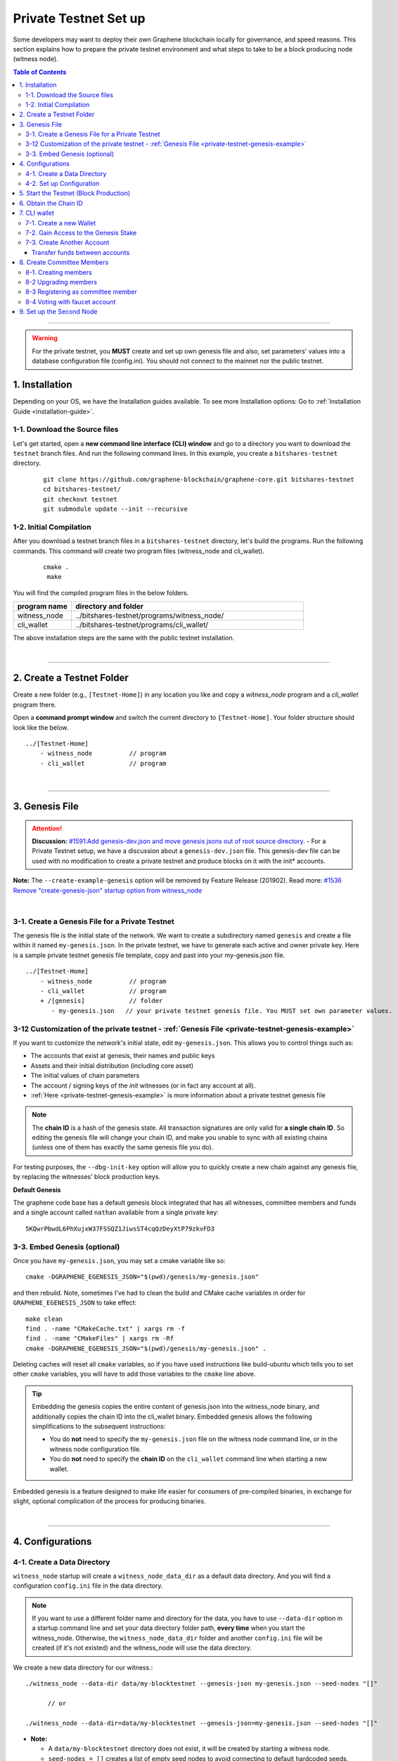 
.. _private-testnet-guide-ver0:

************************
Private Testnet Set up
************************

Some developers may want to deploy their own Graphene blockchain locally for governance, and speed reasons. This section explains how to prepare the private testnet environment and what steps to take to be a block producing node (witness node).

.. contents:: Table of Contents
   :local:

-------

.. warning:: For the private testnet, you **MUST** create and set up own genesis file and also, set parameters' values into a database configuration file (config.ini).  You should not connect to the mainnet nor the public testnet.


1. Installation
----------------------

Depending on your OS, we have the Installation guides available. To see more Installation options: Go to :ref:`Installation Guide <installation-guide>`.

1-1. Download the Source files
^^^^^^^^^^^^^^^^^^^^^^^^^^^^^^^^

Let's get started, open a **new command line interface (CLI) window** and go to a directory you want to download the ``testnet`` branch files. And run the following command lines. In this example, you create a ``bitshares-testnet`` directory.

 ::

    git clone https://github.com/graphene-blockchain/graphene-core.git bitshares-testnet
    cd bitshares-testnet/
    git checkout testnet
    git submodule update --init --recursive


1-2. Initial Compilation
^^^^^^^^^^^^^^^^^^^^^^^^^^^^^^^^^^^^^

After you download a testnet branch files in a ``bitshares-testnet`` directory, let's build the programs. Run the following commands. This command will create two program files (witness_node and cli_wallet).

 ::

   cmake .
    make

You will find the compiled program files in the below folders.

.. list-table::
   :widths: 20 80
   :header-rows: 1

   * - program name
     - directory and folder
   * - witness_node
     - ../bitshares-testnet/programs/witness_node/
   * - cli_wallet
     - ../bitshares-testnet/programs/cli_wallet/


The above installation steps are the same with the public testnet installation.

|

----------------

2. Create a Testnet Folder
-------------------------------------------

Create a new folder (e.g., ``[Testnet-Home]``) in any location you like and copy a `witness_node` program and a `cli_wallet` program there.

Open a **command prompt window** and switch the current directory to ``[Testnet-Home]``. Your folder structure should look like the below.

::

   ../[Testnet-Home]
       - witness_node          // program
       - cli_wallet            // program


|

------------------

3. Genesis File
-------------------------------------------

.. attention:: **Discussion:** `#1591:Add genesis-dev.json and move genesis jsons out of root source directory. <https://github.com/graphene-blockchain/graphene-core/issues/1591>`_
 - For a Private Testnet setup, we have a discussion about a ``genesis-dev.json`` file. This genesis-dev file can be used with no modification to create a private testnet and produce blocks on it with the init* accounts.


**Note:** The ``--create-example-genesis`` option will be removed by Feature Release (201902). Read more: `#1536 Remove "create-genesis-json" startup option from witness_node <https://github.com/graphene-blockchain/graphene-core/issues/1536>`_


|

3-1. Create a Genesis File for a Private Testnet
^^^^^^^^^^^^^^^^^^^^^^^^^^^^^^^^^^^^^^^^^^^^^^^^^^^^^

The genesis file is the initial state of the network. We want to create a subdirectory named ``genesis`` and create a file within it named ``my-genesis.json``.  In the private testnet, we have to generate each active and owner private key. Here is a sample private testnet genesis file template, copy and past into your my-genesis.json file.

::

   ../[Testnet-Home]
       - witness_node          // program
       - cli_wallet            // program
       + /[genesis]            // folder
          - my-genesis.json   // your private testnet genesis file. You MUST set own parameter values.


3-12 Customization of the private testnet - :ref:`Genesis File <private-testnet-genesis-example>`
^^^^^^^^^^^^^^^^^^^^^^^^^^^^^^^^^^^^^^^^^^^^^^^^^^^^^

If you want to customize the network's initial state, edit ``my-genesis.json``. This allows you to control things such as:

- The accounts that exist at genesis, their names and public keys
- Assets and their initial distribution (including core asset)
- The initial values of chain parameters
- The account / signing keys of the `init` witnesses (or in fact any account at all).
- :ref:`Here <private-testnet-genesis-example>` is more information about a private testnet genesis file



.. note:: The **chain ID** is a hash of the genesis state. All transaction signatures are only valid for **a single chain ID**. So editing the genesis file will change your chain ID, and make you unable to sync with all existing chains (unless one of them has exactly the same genesis file you do).

For testing purposes, the ``--dbg-init-key`` option will allow you to quickly create a new chain against any genesis file, by replacing the witnesses' block production keys.


**Default Genesis**

The graphene code base has a default genesis block integrated that has all witnesses, committee members and funds and a single account called ``nathan`` available from a single private key::

    5KQwrPbwdL6PhXujxW37FSSQZ1JiwsST4cqQzDeyXtP79zkvFD3


3-3. Embed Genesis (optional)
^^^^^^^^^^^^^^^^^^^^^^^^^^^^^^^^^^^^^^^^^^^^^^^^^^^^^

Once you have ``my-genesis.json``, you may set a cmake variable like so::

    cmake -DGRAPHENE_EGENESIS_JSON="$(pwd)/genesis/my-genesis.json"

and then rebuild. Note, sometimes I've had to clean the build and CMake cache variables in order for ``GRAPHENE_EGENESIS_JSON`` to take effect::

    make clean
    find . -name "CMakeCache.txt" | xargs rm -f
    find . -name "CMakeFiles" | xargs rm -Rf
    cmake -DGRAPHENE_EGENESIS_JSON="$(pwd)/genesis/my-genesis.json" .

Deleting caches will reset all ``cmake`` variables, so if you have used instructions like build-ubuntu which tells you to set other ``cmake`` variables, you will have to add those variables to the ``cmake`` line above.

.. tip:: Embedding the genesis copies the entire content of genesis.json into the witness_node binary, and additionally copies the chain ID into the cli_wallet binary. Embedded genesis allows the following simplifications to the subsequent instructions:

	- You do **not** need to specify the ``my-genesis.json`` file on the witness node command line, or in the witness node configuration file.
	- You do **not** need to specify the **chain ID** on the ``cli_wallet`` command line when starting a new wallet.

Embedded genesis is a feature designed to make life easier for consumers of pre-compiled binaries, in exchange for slight, optional complication of the process for producing binaries.


|

----------------

4. Configurations
--------------------------------------
4-1. Create a Data Directory
^^^^^^^^^^^^^^^^^^^^^^^^^^^^^^^^

``witness_node`` startup will create a ``witness_node_data_dir`` as a default data directory. And you will find a configuration ``config.ini`` file in the data directory.

.. Note::  If you want to use a different folder name and directory for the data, you have to use ``--data-dir`` option in a startup command line and set your data directory folder path, **every time** when you start the witness_node. Otherwise, the ``witness_node_data_dir`` folder and another ``config.ini`` file will be created (if it's not existed) and the witness_node will use the data directory.


We create a new data directory for our witness.::

    ./witness_node --data-dir data/my-blocktestnet --genesis-json my-genesis.json --seed-nodes "[]"

	  // or

    ./witness_node --data-dir=data/my-blocktestnet --genesis-json=my-genesis.json --seed-nodes "[]"



* **Note:**

  - A ``data/my-blocktestnet`` directory does not exist, it will be created by starting a witness node.
  - ``seed-nodes = []`` creates a list of empty seed nodes to avoid connecting to default hardcoded seeds.
  - **Known issue:** Missing ``=`` sign between input parameter and value. --> This is due to a bug of a boost 1.60. If you compile with boost 1.58, the ``=`` sign can be omitted.


The below message means the initialization is complete. It will complete nearly instantaneously with the tiny example genesis, unless you added a ton of balances. Use ``ctrl + c`` to close the witness node. ::

    3501235ms th_a main.cpp:165 main] Started witness node on a chain with 0 blocks.
    3501235ms th_a main.cpp:166 main] Chain ID is cf307110d029cb882d126bf0488dc4864772f68d9888d86b458d16e6c36aa74b

As a result, you should get two items:

- A directory named ``data/my-blocktestnet`` has been created (initialized) with a file named ``config.ini`` located in it.
- A Chain ID. It’s displayed in the message above (i.g., Chain ID).


::

   ../[Testnet-Home]
       - witness_node         // program
       - cli_wallet           // program
       + /[genesis]           // folder
          - my-genesis.json // your private testnet genesis file. You have to set own parameter values.
       + /[data]              // data folder
          + /[my-blocktestnet]/
             + /[blockchain]
             + /[logs]
             + /[p2p]
             - config.ini     // configuration file
             - logging.ini


4-2. Set up Configuration
^^^^^^^^^^^^^^^^^^^^^^^^^^^^^^^

Open the ``[Testnet-Home]/data/my-blocktestnet/config.ini`` file and set the following settings, uncommenting them if necessary.

* Example: :ref:`Configuration file - config.ini <bts-config-ini-eg-private-testnet>`

::

	# Endpoint for P2P node to listen on
	p2p-endpoint = 127.0.0.1:11010

	# Endpoint for websocket RPC to listen on
	rpc-endpoint = 127.0.0.1:11011

	###--> For Private Testnet, add a seed node of your own
	# P2P nodes to connect to on startup (may specify multiple times)
	# seed_node =

	###--> For Private Testnet, this value set needs to overwrite default checkpoint.
	checkpoint = []
	# Pairs of [BLOCK_NUM,BLOCK_ID] that should be enforced as checkpoints.
	## checkpoint = ["22668518", "0159e4e600cb149e22ef960442ca331159914617"]

	# File to read Genesis State from
	genesis-json = genesis/my-genesis.json

	# ==============================================================================
	# witness plugin options
	# ==============================================================================

	# Enable block production, even if the chain is stale.
	enable-stale-production = false

	# Percent of witnesses (0-100) that must be participating in order to produce blocks
	# required-participation = 33
	# If start a private testnet with the default number 33, the node won't produce blocks
	####--> For Private testnet, set 0
	required-participation = 0

	###--> For Private Testnet, set own key pairs
	# Tuple of [PublicKey, WIF private key] (may specify multiple times)
	private-key = ["-- generated key --","5KQwrPbwdL6PhXujxW37FSSQZ1JiwsST4cqQzDeyXtP79zkvFD3"]

	# ID of witness controlled by this node (e.g. "1.6.5", quotes are required, may specify multiple times)
	# witness-id =
	witness-id = "1.6.1"
	witness-id = "1.6.2"
	witness-id = "1.6.3"
	witness-id = "1.6.4"
	witness-id = "1.6.5"
	witness-id = "1.6.6"
	witness-id = "1.6.7"
	witness-id = "1.6.8"
	witness-id = "1.6.9"
	witness-id = "1.6.10"
	witness-id = "1.6.11"


This authorizes the ``witness_node`` to produce blocks on behalf of the listed **witness-id's**, and specifies the private key needed to sign those blocks. Normally each witness would be on a different node, but for the purposes of this testnet, we will start out with all witnesses signing blocks on a single node.

.. note:: It's important to activate a 2/3 majority of the witnesses defined in the genesis file.



|

--------------

5. Start the Testnet (Block Production)
-------------------------------------------

Now run witness_node again::

    ./witness_node --data-dir data/my-blocktestnet --enable-stale-production --seed-nodes "[]"

.. warning:: If you want to use a different folder name and directory for the data, you have to use ``--data-dir`` in a startup command line and set your data directory folder path, every time you start the witnesses-node. Otherwise, the ``witness_node_data_dir`` folder will be created and be used to generate a default ``config.ini`` file to start the witness_node!!


* **Note**

  - We did not set ``--genesis-json my-genesis.json`` in a command line above. Because we set the genesis file name ``my-genesis.json`` for the private testnet in a configuration ``config.ini`` file.
  - The ``--enable-stale-production`` flag tells the ``witness_node`` to produce on a chain with zero blocks or very old blocks. We specify the ``--enable-stale-production`` parameter on the command line as we will not normally need it (although it can also be specified in the configuration file).
  - The empty ``--seed-nodes`` is added to avoid connecting to the default seed nodes hardcoded for production.  (i.e., # seed-node =   )
  -  Subsequent runs which connect to an existing witness node over the p2p network, or which get blockchain state from an existing data directory, do not need to have the ``--enable-stale-production`` flag.


|

--------------

6. Obtain the Chain ID
-------------------------------------------

(*When we started a witness_node for a short time to create a data directory, we also obtained a chain ID.*)

The chain ID (i.g., blockchain id) is a hash of the genesis state. All transaction signatures are only valid for a single chain ID. So editing the genesis file will change your chain ID, and make you unable to sync with all existing chains (unless one of them has exactly the same genesis file you do).

For testing purposes, the ``--dbg-init-key`` option will allow you to quickly create a new chain against any genesis file, by replacing the witnesses' block production keys.

.. Important:: Each wallet is specifically associated with a single chain, specified by its chain ID. This is to protect the user from (e.g., unintentionally) using a testnet wallet on the real chain.

The chain ID is printed at witness node startup. It can also be obtained by using the API to query a running witness node with the ``get_chain_properties`` API call:

.. code-block:: json

    curl --data '{"jsonrpc": "2.0", "method": "get_chain_properties", "params": [], "id": 1}' http://127.0.0.1:11011/rpc && echo

This ``curl`` command will return a short JSON object including the ``chain_id``.

|

-----------------

7. CLI wallet
-----------------------

7-1. Create a new Wallet
^^^^^^^^^^^^^^^^^^^^^^^^^^^^^

We are now ready to connect a new wallet to your private testnet witness node. You must specify a chain ID and server. Keep your witness node running. Open another *Command Prompt* window run this command (a blank username and password will suffice):

.. code-block:: json

    ./cli_wallet --wallet-file my-wallet.json
               --chain-id cf30711----USE-OWN-CHAIN-ID---68d9888d86b458d16e6c36aa74b
               --server-rpc-endpoint ws://127.0.0.1:11011 -u '' -p ''

.. Note::
  - Make sure to replace the above chain ID (i.e., blockchain id) ``cf307110d0...36aa74b`` with **your chain ID** reported by your ``witness_node``. The chain-id passed to the CLI-wallet needs to match the id generated and used by the ``witness node``.
  - ``--server-rpc-endpoint`` - The port number is how you defined (opened) ``--rpc-endpoint`` for the witness_node.


If you receive the ``new >>>`` prompt, it means your wallet has been executed successfully.

Fist you need to create a new password for your wallet. This password is used to encrypt all the private keys in the wallet. **For more detailed instructions, see the tutorial on** :ref:`How to Set a password and Unlock a Cli Wallet <cli-wallet-setpwd-unlock>`



|

7-2. Gain Access to the Genesis Stake
^^^^^^^^^^^^^^^^^^^^^^^^^^^^^^^^^^^^^^^^^

In Graphene, balances are contained in accounts. To import an account that exists in the Graphene genesis into your wallet, all you need to know its **name** and its **private key**.

In this section, we use an account name ``nathan`` We will now import into the wallet an account called ``nathan`` (a general purpose test account) by using the ``import_key`` command:

.. code-block:: json

    unlock supersecret
    import_key nathan "5KQwrPbwdL6PhXujxW37FSSQZ1JiwsST4cqQzDeyXtP79zkvFD3"

.. Note:: `nathan` happens to be the account name defined in the genesis file. If you had edited your ``my-genesies.json`` file just after it was created, you could have put a different name there. Also, note that ``5KQwrPbwdL...P79zkvFD3`` is the private key defined in the ``config.ini`` file.

Now we have the private key imported into the wallet but still no funds assocciated with it. Funds are stored in genesis balance objects. These funds can be claimed, with no fee, using the ``import_balance`` command:

.. code-block:: json

    import_balance nathan ["5KQwrPbwdL6PhXujxW37FSSQZ1JiwsST4cqQzDeyXtP79zkvFD3"] true

As a result, we have one account (named ``nathan``) imported into the wallet and this account is well funded with GPH as we have claimed the funds stored in the genesis file. You can view this account information and the balance by using the below commands:

.. code-block:: json

    get_account nathan
    list_account_balances nathan

|

7-3. Create Another Account
^^^^^^^^^^^^^^^^^^^^^^^^^^^^^^

We will now create another account (named ``alpha``) so that we can transfer funds back and forth between ``nathan`` and ``alpha``.

Creating a new account is always done by using an existing account - we need it because someone (i.e. the registrar) has to fund the registration fee. Also, there is the requirement for the registrar account to have a lifetime member (LTM) status. Therefore we need to upgrade the account ``nathan`` to LTM, before we can proceed with creating other accounts.

.. code-block:: json

    upgrade_account nathan true
    get_account nathan

In the response, next to ``membership_expiration_date`` you should see ``1969-12-31T23:59:59``. If you get ``1970-01-01T00:00:00`` something is wrong and ``nathan`` has not been successfully upgraded.

We can now register an account by using ``nathan`` as registrar. But first we need to generate the public key for the new account. We do it by using the ``suggest_brain_key`` command.

And the response should be something similar to this

.. code-block:: json

    suggest_brain_key
    {
      "brain_priv_key": "MYAL SOEVER UNSHARP PHYSIC JOURNEY SHEUGH BEDLAM WLOKA FOOLERY GUAYABA DENTILE RADIATE TIEPIN ARMS FOGYISH COQUET",
      "wif_priv_key": "5JDh3XmHK8CDaQSxQZHh5PUV3zwzG68uVcrTfmg9yQ9idNisYnE",
      "pub_key": "BTS78CuY47Vds2nfw2t88ckjTaggPkw16tLhcmg4ReVx1WPr1zRL5"
    }

We can now register an account. The ``register_account`` command allows you to register an account using only a public key::

    register_account alpha BTS78CuY47Vds2nfw2t88ckjTaggPkw16tLhcmg4ReVx1WPr1zRL5 BTS78CuY47Vds2nfw2t88ckjTaggPkw16tLhcmg4ReVx1WPr1zRL5 nathan nathan 0 true

* Use a public key ``pub_key`` which you just created by ``suggest_brain_key``.

Transfer funds between accounts
~~~~~~~~~~~~~~~~~~~~~~~~~~~~~~~~~~~~

.. code-block:: json

    transfer nathan alpha 100000 CORE "here is the cash" true
    list_account_balances alpha

The text ``here is some cash`` is an arbitrary memo you can attatch to a transfer. If you don’t need it, just use ``""`` instead.

We can now open a new wallet for alpha user::

    import_key alpha 5JDh3XmHK8CDaQSxQZHh5PUV3zwzG68uVcrTfmg9yQ9idNisYnE
    upgrade_account alpha true
    create_witness alpha "http://www.alpha" true


* Use a private key ``wif_priv_key`` which you just created by ``suggest_brain_key``.


The ``get_private_key`` command allows us to obtain the **WIF private key** corresponding to a public key. The private key must already be in the wallet::

    get_private_key BTS78CuY47Vds2nfw2t88ckjTaggPkw16tLhcmg4ReVx1WPr1zRL5

> You can try to make sure your ``suggest_brain_key`` outputs key pair. You should get the same pair of keys set.

|

8. Create Committee Members
--------------------------------

8-1. Creating members
^^^^^^^^^^^^^^^^^^^^^^^^^^^^^^^

* ``create_account_with_brain_key``


.. code-block:: json

    create_account_with_brain_key com0 com0 nathan nathan true
    create_account_with_brain_key com1 com1 nathan nathan true
    create_account_with_brain_key com2 com2 nathan nathan true
    create_account_with_brain_key com3 com3 nathan nathan true
    create_account_with_brain_key com4 com4 nathan nathan true
    create_account_with_brain_key com5 com5 nathan nathan true
    create_account_with_brain_key com6 com6 nathan nathan true

8-2 Upgrading members
^^^^^^^^^^^^^^^^^^^^^^^^^

Since only lifetime members can be committee members, we need to fund these accounts ``transfer``  and upgrade ``upgrade_account`` them accordingly:

.. code-block:: json

    transfer nathan com0 100000 CORE "some cash" true
    transfer nathan com1 100000 CORE "some cash" true
    transfer nathan com2 100000 CORE "some cash" true
    transfer nathan com3 100000 CORE "some cash" true
    transfer nathan com4 100000 CORE "some cash" true
    transfer nathan com5 100000 CORE "some cash" true
    transfer nathan com6 100000 CORE "some cash" true

    upgrade_account com0 true
    upgrade_account com1 true
    upgrade_account com2 true
    upgrade_account com3 true
    upgrade_account com4 true
    upgrade_account com5 true
    upgrade_account com6 true


8-3 Registering as committee member
^^^^^^^^^^^^^^^^^^^^^^^^^^^^^^^^^^^^

We can apply for committee with create_committee_member:

* ``create_committee_member``

 ::

    create_committee_member com0 "http://www.com0" true
    create_committee_member com1 "http://www.com1" true
    create_committee_member com2 "http://www.com2" true
    create_committee_member com3 "http://www.com3" true
    create_committee_member com4 "http://www.com4" true
    create_committee_member com5 "http://www.com5" true
    create_committee_member com6 "http://www.com6" true


8-4 Voting with faucet account
^^^^^^^^^^^^^^^^^^^^^^^^^^^^^^^^^^^^^

All we need to do know is vote for our own committee members:

* ``vote_for_committee_member``

::

    vote_for_committee_member nathan com0 true true
    vote_for_committee_member nathan com1 true true
    vote_for_committee_member nathan com2 true true
    vote_for_committee_member nathan com3 true true
    vote_for_committee_member nathan com4 true true
    vote_for_committee_member nathan com5 true true
    vote_for_committee_member nathan com6 true true

    propose_parameter_change com0 {"block_interval" : 6} true


|

-----------------

9. Set up the Second Node
-----------------------

If you want to set up a second node (with the same genesis file) and connect it to the first node by using the ``p2p-endpoint`` of the first node as the ``seed-node`` for the second. The below are example settings.


**Node-001: config.ini**

::

	p2p-endpoint = 127.0.0.1:11010
	# seed-node =                // add a seed node of your own

	rpc-endpoint = 127.0.0.1:11011


**Node-002: config.ini**

  - Set the Node-001's ``p2p-endpoint`` as the Node-002's ``seed-node``.

::

	p2p-endpoint = 127.0.0.1:11015
	seed-node = 127.0.0.1:11010

	rpc-endpoint = 127.0.0.1:11020




|


